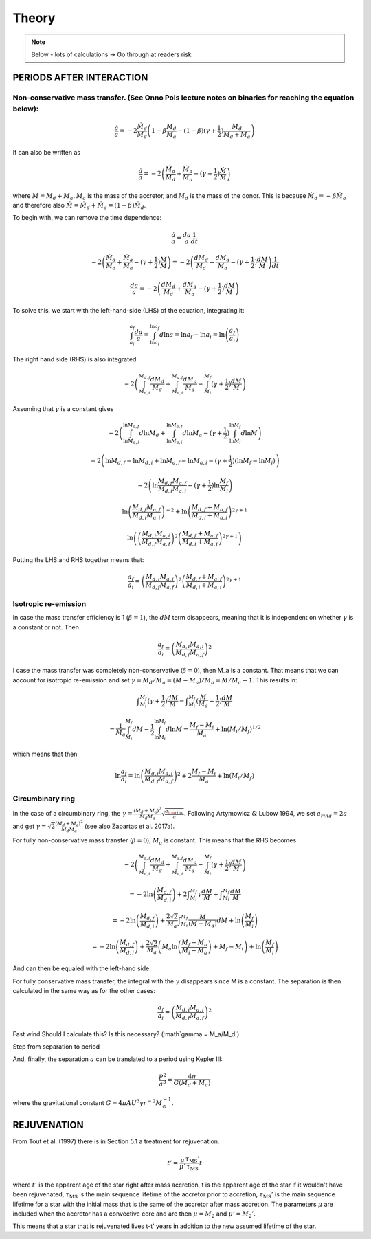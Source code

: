 
Theory
==========================
.. note:: Below - lots of calculations -> Go through at readers risk

PERIODS AFTER INTERACTION
--------------------------

Non-conservative mass transfer. (See Onno Pols lecture notes on binaries for reaching the equation below):
~~~~~~~~~~~~~~~~~~~~~~~~~~~~~~~~~~~~~~~~~~~~~~~~~~~~~~~~~~~~~~~~~~~~~~~~~~~~~~~~~~~~~~~~~~~~~~~~~~~~~~~~~~~~
.. math::

    \frac{\dot{a}}{a} = -2 \frac{\dot{M}_d}{M_d} \left( 1 - \beta \frac{M_d}{M_a} - (1-\beta) (\gamma +\frac{1}{2})\frac{M_d}{M_d + M_a} \right)

It can also be written as

.. math::

    \frac{\dot{a}}{a} = -2\left( \frac{\dot{M}_d}{M_d} + \frac{\dot{M}_a}{M_a} - (\gamma +\frac{1}{2})\frac{\dot{M}}{M} \right)

where :math:`M = M_d + M_a, M_a` is the mass of the accretor, and :math:`M_d` is the mass of the donor. This is because :math:`\dot{M}_d = - \beta \dot{M}_a` and therefore also :math:`\dot{M} = \dot{M}_d + \dot{M}_a  = (1-\beta)\dot{M}_d`.

To begin with, we can remove the time dependence:

.. math::

    \frac{\dot{a}}{a} = \frac{da}{a}\frac{1}{dt}

    -2\left( \frac{\dot{M}_d}{M_d} + \frac{\dot{M}_a}{M_a} - (\gamma +\frac{1}{2})\frac{\dot{M}}{M} \right) = -2\left( \frac{dM_d}{M_d} + \frac{dM_a}{M_a} -  (\gamma + \frac{1}{2})\frac{dM}{M} \right)\frac{1}{dt}

    \frac{da}{a} = -2\left( \frac{dM_d}{M_d} + \frac{dM_a}{M_a} -  (\gamma + \frac{1}{2})\frac{dM}{M} \right)

To solve this, we start with the left-hand-side (LHS) of the equation, integrating it:

.. math::

    \int_{a_i}^{a_f}\frac{da}{a} = \int_{\ln a_i}^{\ln  a_f} d\ln a = \ln a_f - \ln a_i = \ln  \left( \frac{a_f}{a_i} \right)

The right hand side (RHS) is also integrated

.. math::

    -2\left( \int_{M_{d,i}}^{M_{d,f}} \frac{dM_d}{M_d} + \int_{M_{a,i}}^{M_{a,f}} \frac{dM_a}{M_a} - \int_{M_i}^{M_f} (\gamma + \frac{1}{2})\frac{dM}{M} \right)

Assuming that :math:`\gamma` is a constant gives

.. math::

    -2\left( \int_{\ln M_{d,i}}^{\ln M_{d,f}} d\ln M_d + \int_{\ln M_{a,i}}^{\ln M_{a,f}} d\ln M_a - (\gamma + \frac{1}{2}) \int_{\ln M_i}^{\ln M_f} d\ln M \right)

    -2\left(\ln M_{d,f} - \ln M_{d,i} + \ln M_{a,f} - \ln M_{a,i} - (\gamma + \frac{1}{2})(\ln M_f -  \ln M_i)\right)

    -2 \left( \ln \frac{M_{d,f} M_{a,f}}{M_{d,i} M_{a,i}} - (\gamma + \frac{1}{2})\ln \frac{M_f}{M_i} \right)

    \ln \left(\frac{M_{d,f} M_{a,f}}{M_{d,i} M_{a,i}}\right)^{-2} + \ln \left(\frac{M_{d,f} + M_{a,f}}{M_{d,i} + M_{a,i}}\right)^{2\gamma+1}

    \ln \left( \left(\frac{M_{d,i} M_{a,i}}{M_{d,f} M_{a,f}}\right)^{2} \left(\frac{M_{d,f} + M_{a,f}}{M_{d,i} + M_{a,i}}\right)^{2\gamma+1}  \right)

Putting the LHS and RHS together means that:

.. math::

    \frac{a_f}{a_i} = \left(\frac{M_{d,i} M_{a,i}}{M_{d,f} M_{a,f}}\right)^{2} \left(\frac{M_{d,f} + M_{a,f}}{M_{d,i} + M_{a,i}}\right)^{2\gamma+1}

Isotropic re-emission
~~~~~~~~~~~~~~~~~~~~~~
In case the mass transfer efficiency is 1 (:math:`\beta = 1`), the :math:`dM` term disappears, meaning that it is independent on whether :math:`\gamma` is a constant or not. Then

.. math::

    \frac{a_f}{a_i} =  \left( \frac{M_{d,i}M_{a,i}}{M_{d,f}M_{a,f}} \right)^2

I case the mass transfer was completely non-conservative (:math:`\beta = 0`), then M_a is a constant. That means that we can account for isotropic re-emission and set :math:`\gamma = M_d/M_a = (M - M_a)/M_a = M/M_a - 1`. This results in:

.. math::

    \int _{M_i}^{M_f} (\gamma + \frac{1}{2}) \frac{dM}{M} = \int _{M_i}^{M_f} (\frac{M}{M_a} - \frac{1}{2}) \frac{dM}{M} 
    
    = \frac{1}{M_a} \int_{M_i}^{M_f} dM - \frac{1}{2}\int_{\ln M_i}^{\ln M_f} d\ln M = \frac{M_f - M_i}{M_a} + \ln (M_i/M_f)^{1/2}

which means that then

.. math::

    \ln \frac{a_f}{a_i} = \ln \left( \frac{M_{d,i}M_{a,i}}{M_{d,f}M_{a,f}} \right)^2 + 2\frac{M_f - M_i}{M_a} + \ln (M_i/M_f)


Circumbinary ring
~~~~~~~~~~~~~~~~~~
In the case of a circumbinary ring, the :math:`\gamma = \frac{(M_d + M_a)^2}{M_d M_a} \sqrt{\frac{a_{\rm ring}}{a}}.` Following Artymowicz :math:`\&` Lubow 1994, we set :math:`a_{ring} = 2a` and get :math:`\gamma = \sqrt{2}\frac{(M_d + M_a)^2}{M_d M_a}` (see also Zapartas et al. 2017a). 

For fully non-conservative mass transfer (:math:`\beta = 0`), :math:`M_a` is constant. This means that the RHS becomes

.. math::

    -2\left( \int_{M_{d,i}}^{M_{d,f}} \frac{dM_d}{M_d} + \int_{M_{a,i}}^{M_{a,f}} \frac{dM_a}{M_a} - \int_{M_i}^{M_f} (\gamma + \frac{1}{2})\frac{dM}{M} \right) 
    
    = -2 \ln \left( \frac{M_{d,f}}{M_{d,i}} \right) + 2 \int _{M_i}^{M_f} \gamma \frac{dM}{M} + \int _{M_i}^{M_f} \frac{dM}{M} 
    
    = -2 \ln \left( \frac{M_{d,f}}{M_{d,i}} \right) + \frac{2\sqrt{2}}{M_a} \int _{M_i}^{M_f} \frac{M}{(M-M_a)} dM + \ln \left( \frac{M_f}{M_i} \right) 
    
    = -2 \ln \left( \frac{M_{d,f}}{M_{d,i}} \right) + \frac{2\sqrt{2}}{M_a} \left( M_a \ln \left( \frac{M_f - M_a}{M_i-M_a} \right) + M_f - M_i \right) + \ln \left( \frac{M_f}{M_i} \right) 

And can then be equaled with the left-hand side

For fully conservative mass transfer, the integral with the :math:`\gamma` disappears since M is a constant. The separation is then calculated in the same way as for the other cases:

.. math::

    \frac{a_f}{a_i} =  \left( \frac{M_{d,i}M_{a,i}}{M_{d,f}M_{a,f}} \right)^2


Fast wind
Should I calculate this? Is this necessary? (:math`\gamma = M_a/M_d`)

Step from separation to period

And, finally, the separation :math:`a` can be translated to a period using Kepler III:

.. math::

    \frac{P^2}{a^3} = \frac{4\pi}{G(M_d + M_a)}

where the gravitational constant :math:`G = 4\pi  AU^3  yr^{-2} M_{\odot}^{-1}`.

REJUVENATION
------------
 
From Tout et al. (1997) there is in Section 5.1 a treatment for rejuvenation.

.. math::

    t' = \dfrac{\mu}{\mu '}\dfrac{\tau_{\text{MS}} '}{\tau_{\text{MS}}} t

where :math:`t'` is the apparent age of the star right after mass accretion, t is the apparent age of the star if it wouldn't have been rejuvenated, :math:`\tau_{\text{MS}}` is the main sequence lifetime of the accretor prior to accretion, :math:`\tau_{\text{MS}}'` is the main sequence lifetime for a star with the initial mass that is the same of the accretor after mass accretion. The parameters :math:`\mu` are included when the accretor has a convective core and are then :math:`\mu = M_2` and :math:`\mu ' = M_2  '`.

This means that a star that is rejuvenated lives t-t' years in addition to the new assumed lifetime of the star.